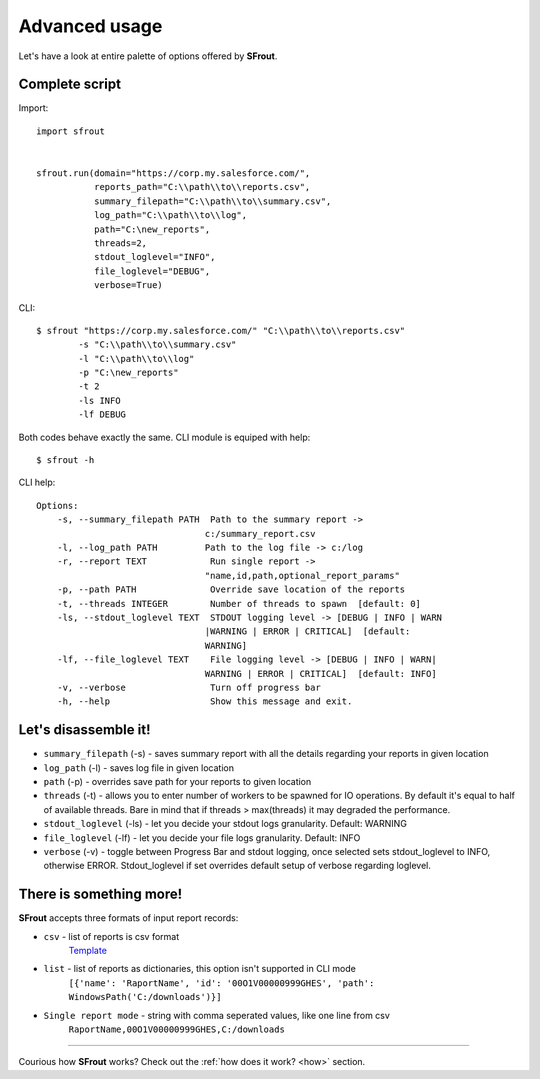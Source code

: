 .. _advanced:

Advanced usage
==============

Let's have a look at entire palette of options offered by **SFrout**.


Complete script
---------------

Import::

    import sfrout


    sfrout.run(domain="https://corp.my.salesforce.com/", 
               reports_path="C:\\path\\to\\reports.csv", 
               summary_filepath="C:\\path\\to\\summary.csv",
               log_path="C:\\path\\to\\log", 
               path="C:\new_reports", 
               threads=2, 
               stdout_loglevel="INFO", 
               file_loglevel="DEBUG", 
               verbose=True)

CLI::

    $ sfrout "https://corp.my.salesforce.com/" "C:\\path\\to\\reports.csv" 
            -s "C:\\path\\to\\summary.csv"
            -l "C:\\path\\to\\log"
            -p "C:\new_reports"
            -t 2
            -ls INFO
            -lf DEBUG

Both codes behave exactly the same. CLI module is equiped with help::

    $ sfrout -h

CLI help::

    Options:
        -s, --summary_filepath PATH  Path to the summary report ->
                                    c:/summary_report.csv
        -l, --log_path PATH         Path to the log file -> c:/log                            
        -r, --report TEXT            Run single report ->
                                    "name,id,path,optional_report_params"
        -p, --path PATH              Override save location of the reports
        -t, --threads INTEGER        Number of threads to spawn  [default: 0]
        -ls, --stdout_loglevel TEXT  STDOUT logging level -> [DEBUG | INFO | WARN
                                    |WARNING | ERROR | CRITICAL]  [default:
                                    WARNING]
        -lf, --file_loglevel TEXT    File logging level -> [DEBUG | INFO | WARN|
                                    WARNING | ERROR | CRITICAL]  [default: INFO]
        -v, --verbose                Turn off progress bar
        -h, --help                   Show this message and exit.


Let's disassemble it!
---------------------

- ``summary_filepath`` (-s) - saves summary report with all the details regarding your reports in given location

- ``log_path`` (-l) - saves log file in given location

- ``path`` (-p) - overrides save path for your reports to given location

- ``threads`` (-t) - allows you to enter number of workers to be spawned for IO operations. By default it's equal to half of available threads. Bare in mind that if threads > max(threads) it may degraded the performance.

- ``stdout_loglevel`` (-ls) - let you decide your stdout logs granularity. Default: WARNING

- ``file_loglevel`` (-lf) - let you decide your file logs granularity. Default: INFO

- ``verbose`` (-v) - toggle between Progress Bar and stdout logging, once selected sets stdout_loglevel to INFO, otherwise ERROR. Stdout_loglevel if set overrides default setup of verbose regarding loglevel.


There is something more!
------------------------

**SFrout** accepts three formats of input report records:

- ``csv`` - list of reports is csv format 
    `Template <https://github.com/LukaszHoszowski/sfrout/blob/main/example/reports-default.csv>`_
- ``list`` - list of reports as dictionaries, this option isn't supported in CLI mode
    ``[{'name': 'RaportName', 'id': '00O1V00000999GHES', 'path': WindowsPath('C:/downloads')}]``
- ``Single report mode`` - string with comma seperated values, like one line from csv
    ``RaportName,00O1V00000999GHES,C:/downloads``

-----------------------

Courious how **SFrout** works? Check out the :ref:`how does it work? <how>` section.